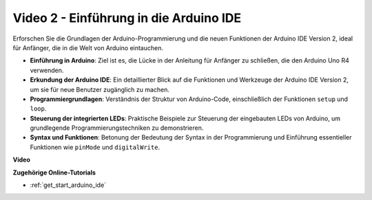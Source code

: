 Video 2 - Einführung in die Arduino IDE
=========================================

Erforschen Sie die Grundlagen der Arduino-Programmierung und die neuen Funktionen der Arduino IDE Version 2, ideal für Anfänger, die in die Welt von Arduino eintauchen.

* **Einführung in Arduino**: Ziel ist es, die Lücke in der Anleitung für Anfänger zu schließen, die den Arduino Uno R4 verwenden.
* **Erkundung der Arduino IDE**: Ein detaillierter Blick auf die Funktionen und Werkzeuge der Arduino IDE Version 2, um sie für neue Benutzer zugänglich zu machen.
* **Programmiergrundlagen**: Verständnis der Struktur von Arduino-Code, einschließlich der Funktionen ``setup`` und ``loop``.
* **Steuerung der integrierten LEDs**: Praktische Beispiele zur Steuerung der eingebauten LEDs von Arduino, um grundlegende Programmierungstechniken zu demonstrieren.
* **Syntax und Funktionen**: Betonung der Bedeutung der Syntax in der Programmierung und Einführung essentieller Funktionen wie ``pinMode`` und ``digitalWrite``.

**Video**

.. raw:: html

    <iframe width="600" height="400" src="https://www.youtube.com/embed/220eY_hEL80?si=RiBECXVSQMdsTbci" title="YouTube video player" frameborder="0" allow="accelerometer; autoplay; clipboard-write; encrypted-media; gyroscope; picture-in-picture; web-share" allowfullscreen></iframe>

    <br/><br/>

**Zugehörige Online-Tutorials**

* :ref:`get_start_arduino_ide`